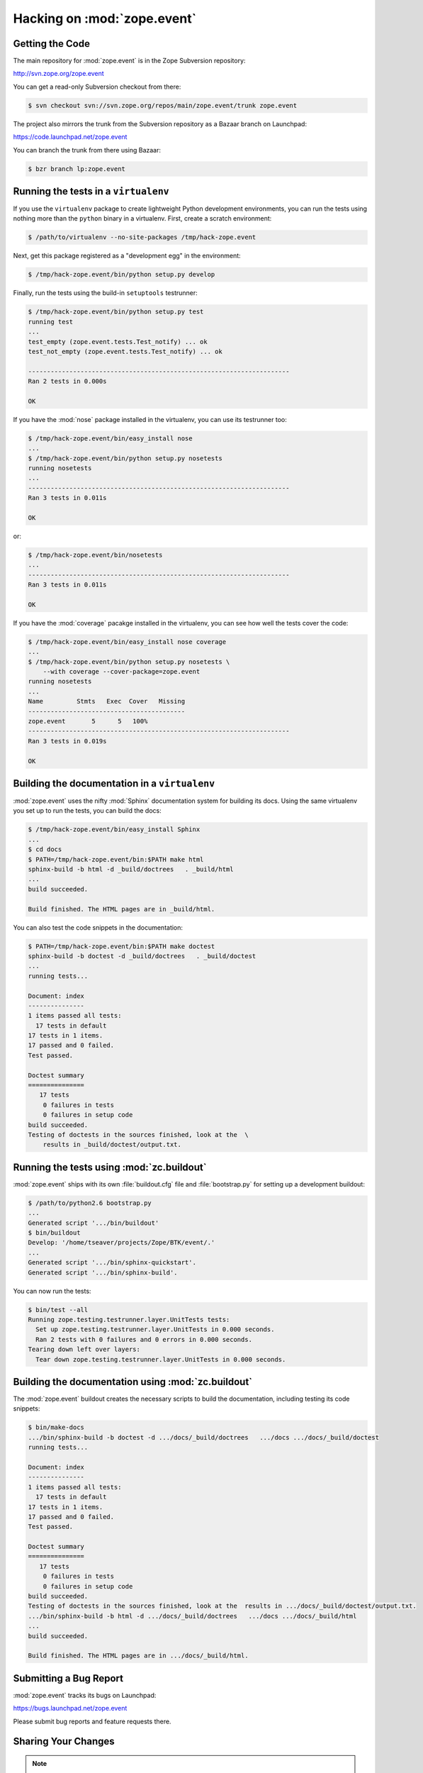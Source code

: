 Hacking on :mod:`zope.event`
============================


Getting the Code
-----------------

The main repository for :mod:`zope.event` is in the Zope Subversion
repository:

http://svn.zope.org/zope.event

You can get a read-only Subversion checkout from there:

.. code-block:: sh

   $ svn checkout svn://svn.zope.org/repos/main/zope.event/trunk zope.event

The project also mirrors the trunk from the Subversion repository as a
Bazaar branch on Launchpad:

https://code.launchpad.net/zope.event

You can branch the trunk from there using Bazaar:

.. code-block:: sh

   $ bzr branch lp:zope.event


Running the tests in a ``virtualenv``
-------------------------------------

If you use the ``virtualenv`` package to create lightweight Python
development environments, you can run the tests using nothing more
than the ``python`` binary in a virtualenv.  First, create a scratch
environment:

.. code-block:: sh

   $ /path/to/virtualenv --no-site-packages /tmp/hack-zope.event

Next, get this package registered as a "development egg" in the
environment:

.. code-block:: sh

   $ /tmp/hack-zope.event/bin/python setup.py develop

Finally, run the tests using the build-in ``setuptools`` testrunner:

.. code-block:: sh

   $ /tmp/hack-zope.event/bin/python setup.py test
   running test
   ...
   test_empty (zope.event.tests.Test_notify) ... ok
   test_not_empty (zope.event.tests.Test_notify) ... ok

   ----------------------------------------------------------------------
   Ran 2 tests in 0.000s

   OK

If you have the :mod:`nose` package installed in the virtualenv, you can
use its testrunner too:

.. code-block:: sh

   $ /tmp/hack-zope.event/bin/easy_install nose
   ...
   $ /tmp/hack-zope.event/bin/python setup.py nosetests
   running nosetests
   ...
   ----------------------------------------------------------------------
   Ran 3 tests in 0.011s

   OK

or:

.. code-block:: sh

   $ /tmp/hack-zope.event/bin/nosetests
   ...
   ----------------------------------------------------------------------
   Ran 3 tests in 0.011s

   OK

If you have the :mod:`coverage` pacakge installed in the virtualenv,
you can see how well the tests cover the code:

.. code-block:: sh

   $ /tmp/hack-zope.event/bin/easy_install nose coverage
   ...
   $ /tmp/hack-zope.event/bin/python setup.py nosetests \
       --with coverage --cover-package=zope.event
   running nosetests
   ...
   Name         Stmts   Exec  Cover   Missing
   ------------------------------------------
   zope.event       5      5   100%   
   ----------------------------------------------------------------------
   Ran 3 tests in 0.019s

   OK


Building the documentation in a ``virtualenv``
----------------------------------------------

:mod:`zope.event` uses the nifty :mod:`Sphinx` documentation system
for building its docs.  Using the same virtualenv you set up to run the
tests, you can build the docs:

.. code-block:: sh

   $ /tmp/hack-zope.event/bin/easy_install Sphinx
   ...
   $ cd docs
   $ PATH=/tmp/hack-zope.event/bin:$PATH make html
   sphinx-build -b html -d _build/doctrees   . _build/html
   ...
   build succeeded.

   Build finished. The HTML pages are in _build/html.

You can also test the code snippets in the documentation:

.. code-block:: sh

   $ PATH=/tmp/hack-zope.event/bin:$PATH make doctest
   sphinx-build -b doctest -d _build/doctrees   . _build/doctest
   ...
   running tests...

   Document: index
   ---------------
   1 items passed all tests:
     17 tests in default
   17 tests in 1 items.
   17 passed and 0 failed.
   Test passed.

   Doctest summary
   ===============
      17 tests
       0 failures in tests
       0 failures in setup code
   build succeeded.
   Testing of doctests in the sources finished, look at the  \
       results in _build/doctest/output.txt.


Running the tests using  :mod:`zc.buildout`
-------------------------------------------

:mod:`zope.event` ships with its own :file:`buildout.cfg` file and
:file:`bootstrap.py` for setting up a development buildout:

.. code-block:: sh

   $ /path/to/python2.6 bootstrap.py
   ...
   Generated script '.../bin/buildout'
   $ bin/buildout
   Develop: '/home/tseaver/projects/Zope/BTK/event/.'
   ...
   Generated script '.../bin/sphinx-quickstart'.
   Generated script '.../bin/sphinx-build'.

You can now run the tests:

.. code-block:: sh

   $ bin/test --all
   Running zope.testing.testrunner.layer.UnitTests tests:
     Set up zope.testing.testrunner.layer.UnitTests in 0.000 seconds.
     Ran 2 tests with 0 failures and 0 errors in 0.000 seconds.
   Tearing down left over layers:
     Tear down zope.testing.testrunner.layer.UnitTests in 0.000 seconds.


Building the documentation using :mod:`zc.buildout`
---------------------------------------------------

The :mod:`zope.event` buildout creates the necessary scripts to build
the documentation, including testing its code snippets:

.. code-block:: sh

   $ bin/make-docs
   .../bin/sphinx-build -b doctest -d .../docs/_build/doctrees   .../docs .../docs/_build/doctest
   running tests...

   Document: index
   ---------------
   1 items passed all tests:
     17 tests in default
   17 tests in 1 items.
   17 passed and 0 failed.
   Test passed.

   Doctest summary
   ===============
      17 tests
       0 failures in tests
       0 failures in setup code
   build succeeded.
   Testing of doctests in the sources finished, look at the  results in .../docs/_build/doctest/output.txt.
   .../bin/sphinx-build -b html -d .../docs/_build/doctrees   .../docs .../docs/_build/html
   ...
   build succeeded.

   Build finished. The HTML pages are in .../docs/_build/html.


Submitting a Bug Report
-----------------------

:mod:`zope.event` tracks its bugs on Launchpad:

https://bugs.launchpad.net/zope.event

Please submit bug reports and feature requests there.


Sharing Your Changes
--------------------

.. note::

   Please ensure that all tests are passing before you submit your code.
   If possible, your submission should include new tests for new features
   or bug fixes, although it is possible that you may have tested your
   new code by updating existing tests.

If you got a read-only checkout from the Subversion repository, and you
have made a change you would like to share, the best route is to let
Subversion help you make a patch file:

.. code-block:: sh

   $ svn diff > zope.event-cool_feature.patch

You can then upload that patch file as an attachment to a Launchpad bug
report.

If you branched the code from Launchpad using Bazaar, you have another
option:  you can "push" your branch to Launchpad:

.. code-block:: sh

   $ bzr push lp:~tseaver/zope.event/cool_feature

After pushing your branch, you can link it to a bug report on Launchpad,
or request that the maintainers merge your branch using the Launchpad
"merge request" feature.
